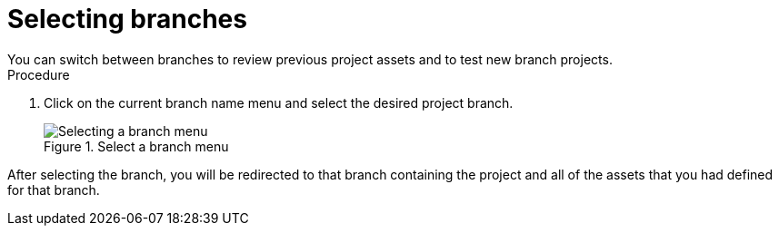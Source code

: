 [id='select-branches-proc']

= Selecting branches
You can switch between branches to review previous project assets and to test new branch projects.

.Procedure
. Click on the current branch name menu and select the desired project branch.
+
.Select a branch menu
image::getting-started/change-branch.png[Selecting a branch menu]

After selecting the branch, you will be redirected to that branch containing the project and all of the assets that you had defined for that branch.
